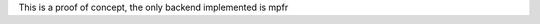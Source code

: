 .. title:: An expression template library for adapting multiprecision numeric libraries in C++

This is a proof of concept, the only backend implemented is mpfr
